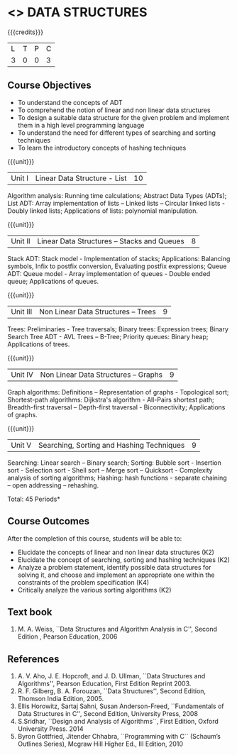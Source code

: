 * <<<303>>> DATA STRUCTURES
:properties:
:author: Ms. M. Saritha and Dr. B. Prabavathy
:date: 
:end:

#+startup: showall

{{{credits}}}
| L | T | P | C |
| 3 | 0 | 0 | 3 |

** Course Objectives
- To understand the concepts of ADT
- To comprehend the notion of linear and non linear data structures
- To design a suitable data structure for the given problem and
  implement them in a high level programming language
- To understand the need for different types of searching and sorting
  techniques
- To learn the introductory concepts of hashing techniques

{{{unit}}}
|Unit I | Linear Data Structure - List | 10 |
Algorithm analysis: Running time calculations; Abstract Data Types (ADTs); List ADT: Array implementation of lists –
Linked lists – Circular linked lists - Doubly linked lists; Applications of lists: polynomial manipulation.

{{{unit}}}
|Unit II | Linear Data Structures – Stacks and Queues | 8 |
Stack ADT: Stack model - Implementation of stacks; Applications: Balancing symbols, Infix to postfix conversion,
Evaluating postfix expressions; Queue ADT: Queue model - Array implementation of queues - Double ended queue; 
Applications of queues.

{{{unit}}}
|Unit III | Non Linear Data Structures – Trees   | 9 |
Trees: Preliminaries - Tree traversals; Binary trees: Expression trees; Binary Search Tree ADT - AVL Trees – 
B-Tree; Priority queues: Binary heap; Applications of trees.

{{{unit}}}
|Unit IV | Non Linear Data Structures – Graphs | 9 |
Graph algorithms: Definitions – Representation of graphs - Topological sort; Shortest-path
algorithms: Dijkstra's algorithm - All-Pairs shortest path; Breadth-first traversal – Depth-first traversal - Biconnectivity; Applications of graphs.

{{{unit}}}
|Unit V | Searching, Sorting and Hashing Techniques  | 9 |
Searching: Linear search – Binary search; Sorting: Bubble sort - Insertion sort -
Selection sort - Shell sort – Merge sort – Quicksort - Complexity analysis of sorting algorithms; 
Hashing: hash functions - separate chaining – open addressing – rehashing.

\hfill *Total: 45 Periods*

** Course Outcomes
After the completion of this course, students will be able to:
- Elucidate the concepts of linear and non linear data structures (K2)
- Elucidate the concept of searching, sorting and hashing techniques (K2)
- Analyze a problem statement, identify possible data structures for
  solving it, and choose and implement an appropriate one within the
  constraints of the problem specification (K4)
- Critically analyze the various sorting algorithms (K2)

      

** Text book
1. M. A. Weiss, ``Data Structures and Algorithm Analysis in C'', Second
   Edition , Pearson Education, 2006


** References
1. A. V. Aho, J. E. Hopcroft, and J. D. Ullman, ``Data Structures and
   Algorithms'', Pearson Education, First Edition Reprint 2003.
2. R. F. Gilberg, B. A. Forouzan, ``Data Structures'', Second Edition,
   Thomson India Edition, 2005.
3. Ellis Horowitz, Sartaj Sahni, Susan Anderson-Freed, ``Fundamentals
   of Data Structures in C'', Second Edition, University Press, 2008
4. S.Sridhar, ``Design and Analysis of Algorithms``, First Edition, Oxford University Press. 2014
5. Byron Gottfried, Jitender Chhabra, ``Programming with C`` (Schaum’s Outlines Series), Mcgraw Hill Higher Ed., 
   III Edition, 2010
